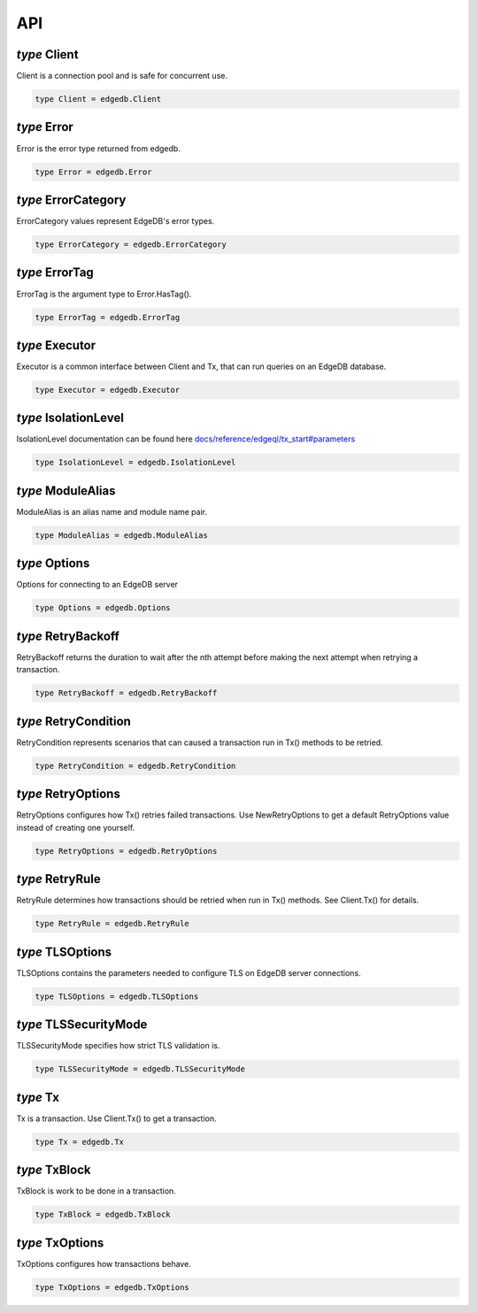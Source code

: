 
API
===


*type* Client
-------------

Client is a connection pool and is safe for concurrent use.


.. code-block:: go

    type Client = edgedb.Client


*type* Error
------------

Error is the error type returned from edgedb.


.. code-block:: go

    type Error = edgedb.Error


*type* ErrorCategory
--------------------

ErrorCategory values represent EdgeDB's error types.


.. code-block:: go

    type ErrorCategory = edgedb.ErrorCategory


*type* ErrorTag
---------------

ErrorTag is the argument type to Error.HasTag().


.. code-block:: go

    type ErrorTag = edgedb.ErrorTag


*type* Executor
---------------

Executor is a common interface between Client and Tx,
that can run queries on an EdgeDB database.


.. code-block:: go

    type Executor = edgedb.Executor


*type* IsolationLevel
---------------------

IsolationLevel documentation can be found here
`docs/reference/edgeql/tx_start#parameters <https://www.edgedb.com/docs/reference/edgeql/tx_start#parameters>`_


.. code-block:: go

    type IsolationLevel = edgedb.IsolationLevel


*type* ModuleAlias
------------------

ModuleAlias is an alias name and module name pair.


.. code-block:: go

    type ModuleAlias = edgedb.ModuleAlias


*type* Options
--------------

Options for connecting to an EdgeDB server


.. code-block:: go

    type Options = edgedb.Options


*type* RetryBackoff
-------------------

RetryBackoff returns the duration to wait after the nth attempt
before making the next attempt when retrying a transaction.


.. code-block:: go

    type RetryBackoff = edgedb.RetryBackoff


*type* RetryCondition
---------------------

RetryCondition represents scenarios that can caused a transaction
run in Tx() methods to be retried.


.. code-block:: go

    type RetryCondition = edgedb.RetryCondition


*type* RetryOptions
-------------------

RetryOptions configures how Tx() retries failed transactions.  Use
NewRetryOptions to get a default RetryOptions value instead of creating one
yourself.


.. code-block:: go

    type RetryOptions = edgedb.RetryOptions


*type* RetryRule
----------------

RetryRule determines how transactions should be retried when run in Tx()
methods. See Client.Tx() for details.


.. code-block:: go

    type RetryRule = edgedb.RetryRule


*type* TLSOptions
-----------------

TLSOptions contains the parameters needed to configure TLS on EdgeDB
server connections.


.. code-block:: go

    type TLSOptions = edgedb.TLSOptions


*type* TLSSecurityMode
----------------------

TLSSecurityMode specifies how strict TLS validation is.


.. code-block:: go

    type TLSSecurityMode = edgedb.TLSSecurityMode


*type* Tx
---------

Tx is a transaction. Use Client.Tx() to get a transaction.


.. code-block:: go

    type Tx = edgedb.Tx


*type* TxBlock
--------------

TxBlock is work to be done in a transaction.


.. code-block:: go

    type TxBlock = edgedb.TxBlock


*type* TxOptions
----------------

TxOptions configures how transactions behave.


.. code-block:: go

    type TxOptions = edgedb.TxOptions
